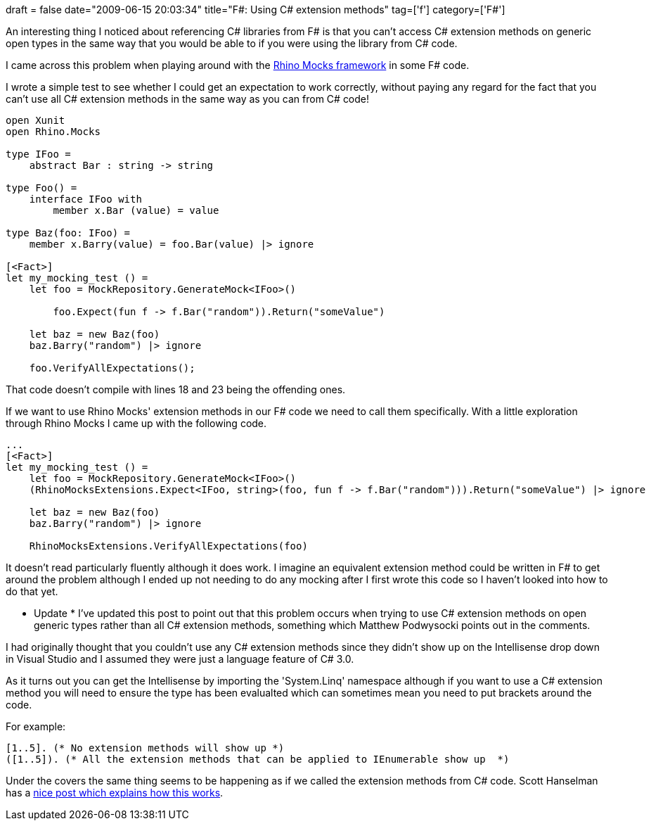+++
draft = false
date="2009-06-15 20:03:34"
title="F#: Using C# extension methods"
tag=['f']
category=['F#']
+++

An interesting thing I noticed about referencing C# libraries from F# is that you can't access C# extension methods on generic open types in the same way that you would be able to if you were using the library from C# code.

I came across this problem when playing around with the http://ayende.com/projects/rhino-mocks.aspx[Rhino Mocks framework] in some F# code.

I wrote a simple test to see whether I could get an expectation to work correctly, without paying any regard for the fact that you can't use all C# extension methods in the same way as you can from C# code!

[source,ocaml]
----

open Xunit
open Rhino.Mocks

type IFoo =
    abstract Bar : string -> string

type Foo() =
    interface IFoo with
        member x.Bar (value) = value

type Baz(foo: IFoo) =
    member x.Barry(value) = foo.Bar(value) |> ignore

[<Fact>]
let my_mocking_test () =
    let foo = MockRepository.GenerateMock<IFoo>()

	foo.Expect(fun f -> f.Bar("random")).Return("someValue")

    let baz = new Baz(foo)
    baz.Barry("random") |> ignore

    foo.VerifyAllExpectations();
----

That code doesn't compile with lines 18 and 23 being the offending ones.

If we want to use Rhino Mocks' extension methods in our F# code we need to call them specifically. With a little exploration through Rhino Mocks I came up with the following code.

[source,ocaml]
----

...
[<Fact>]
let my_mocking_test () =
    let foo = MockRepository.GenerateMock<IFoo>()
    (RhinoMocksExtensions.Expect<IFoo, string>(foo, fun f -> f.Bar("random"))).Return("someValue") |> ignore

    let baz = new Baz(foo)
    baz.Barry("random") |> ignore

    RhinoMocksExtensions.VerifyAllExpectations(foo)
----

It doesn't read particularly fluently although it does work. I imagine an equivalent extension method could be written in F# to get around the problem although I ended up not needing to do any mocking after I first wrote this code so I haven't looked into how to do that yet.

* Update *
I've updated this post to point out that this problem occurs when trying to use C# extension methods on open generic types rather than all C# extension methods, something which Matthew Podwysocki points out in the comments.

I had originally thought that you couldn't use any C# extension methods since they didn't show up on the Intellisense drop down in Visual Studio and I assumed they were just a language feature of C# 3.0.

As it turns out you can get the Intellisense by importing the 'System.Linq' namespace although if you want to use a C# extension method you will need to ensure the type has been evalualted which can sometimes mean you need to put brackets around the code.

For example:

[source,ocaml]
----

[1..5]. (* No extension methods will show up *)
([1..5]). (* All the extension methods that can be applied to IEnumerable show up  *)
----

Under the covers the same thing seems to be happening as if we called the extension methods from C# code. Scott Hanselman has a http://www.hanselman.com/blog/HowDoExtensionMethodsWorkAndWhyWasANewCLRNotRequired.aspx[nice post which explains how this works].
